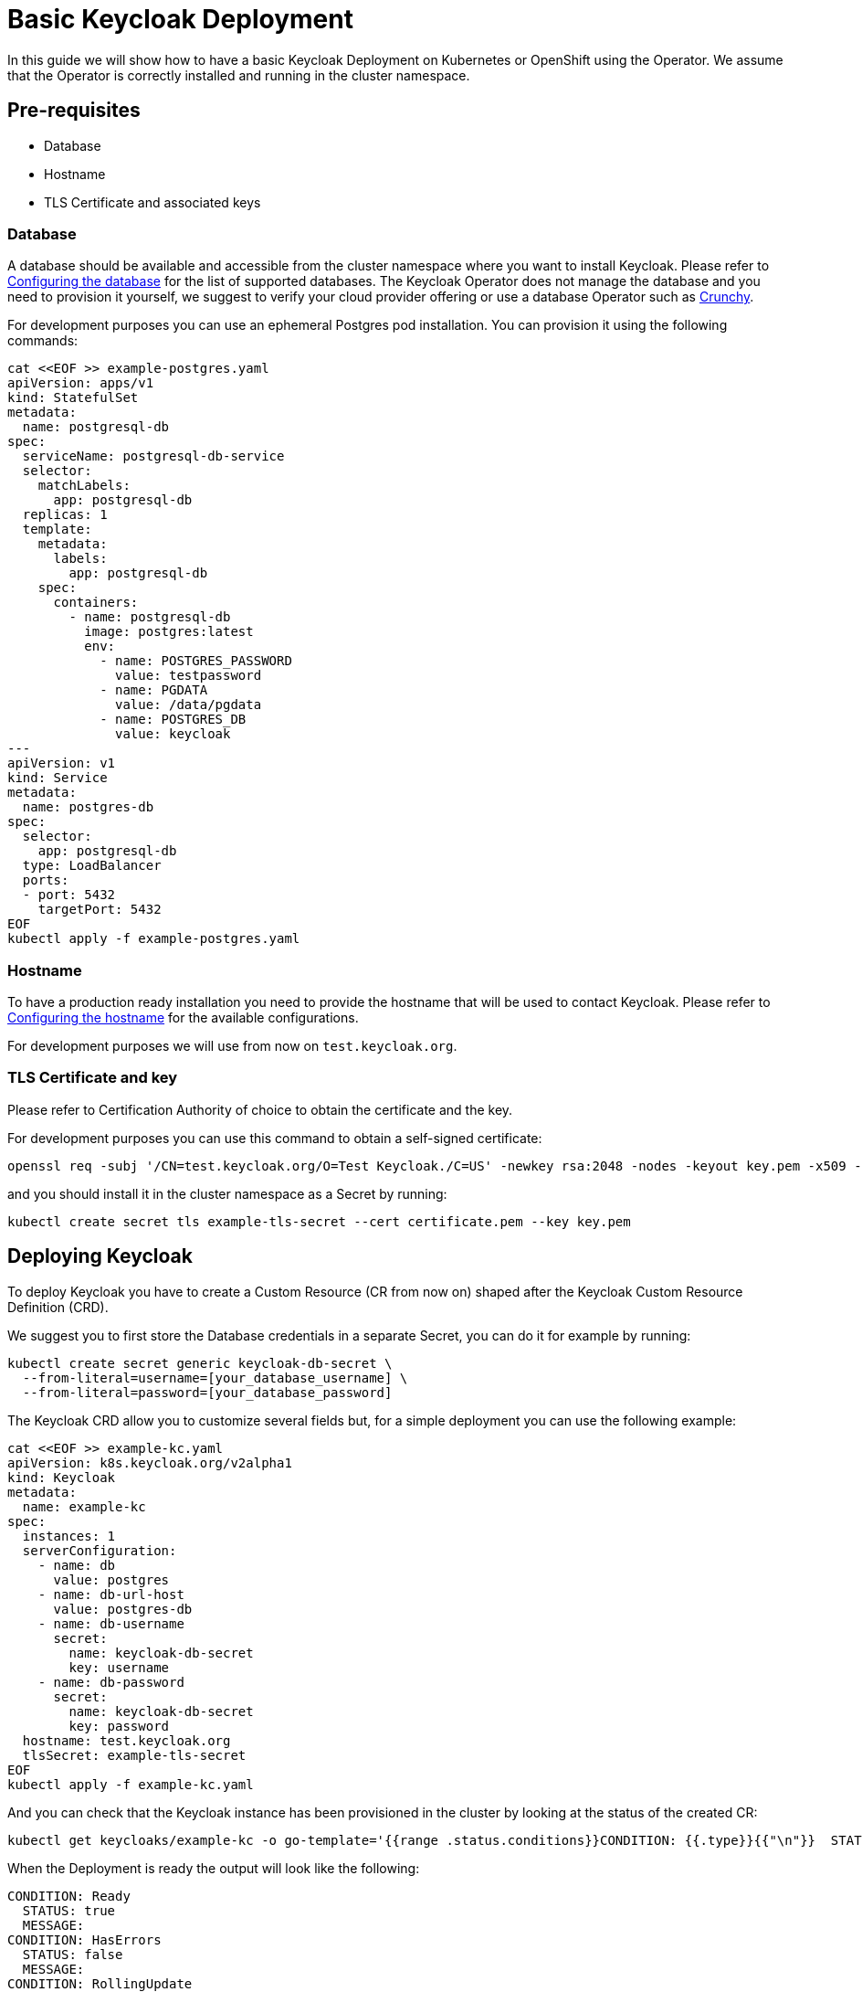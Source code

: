 
:guide-id: basic-deployment
:guide-title: Basic Keycloak Deployment
:guide-summary: How to install Keycloak using the Operator on Kubernetes or OpenShift
:guide-priority: 20

[[basic-deployment]]
= Basic Keycloak Deployment

In this guide we will show how to have a basic Keycloak Deployment on Kubernetes or OpenShift using the Operator.
We assume that the Operator is correctly installed and running in the cluster namespace.

== Pre-requisites

* Database
* Hostname
* TLS Certificate and associated keys

=== Database

A database should be available and accessible from the cluster namespace where you want to install Keycloak.
Please refer to xref:{page-version}@guides-server::db.adoc[Configuring the database]
 for the list of supported databases.
The Keycloak Operator does not manage the database and you need to provision it yourself, we suggest to verify your cloud provider offering or use a database Operator such as https://access.crunchydata.com/documentation/postgres-operator/latest/[Crunchy].


For development purposes you can use an ephemeral Postgres pod installation.
You can provision it using the following commands:

[source,bash]
----
cat <<EOF >> example-postgres.yaml
apiVersion: apps/v1
kind: StatefulSet
metadata:
  name: postgresql-db
spec:
  serviceName: postgresql-db-service
  selector:
    matchLabels:
      app: postgresql-db
  replicas: 1
  template:
    metadata:
      labels:
        app: postgresql-db
    spec:
      containers:
        - name: postgresql-db
          image: postgres:latest
          env:
            - name: POSTGRES_PASSWORD
              value: testpassword
            - name: PGDATA
              value: /data/pgdata
            - name: POSTGRES_DB
              value: keycloak
---
apiVersion: v1
kind: Service
metadata:
  name: postgres-db
spec:
  selector:
    app: postgresql-db
  type: LoadBalancer
  ports:
  - port: 5432
    targetPort: 5432
EOF
kubectl apply -f example-postgres.yaml
----

=== Hostname

To have a production ready installation you need to provide the hostname that will be used to contact Keycloak.
Please refer to xref:{page-version}@guides-server::hostname.adoc[Configuring the hostname]
 for the available configurations.

For development purposes we will use from now on `test.keycloak.org`.

=== TLS Certificate and key

Please refer to Certification Authority of choice to obtain the certificate and the key.

For development purposes you can use this command to obtain a self-signed certificate:

[source,bash]
----
openssl req -subj '/CN=test.keycloak.org/O=Test Keycloak./C=US' -newkey rsa:2048 -nodes -keyout key.pem -x509 -days 365 -out certificate.pem
----

and you should install it in the cluster namespace as a Secret by running:

[source,bash]
----
kubectl create secret tls example-tls-secret --cert certificate.pem --key key.pem
----

== Deploying Keycloak

To deploy Keycloak you have to create a Custom Resource (CR from now on) shaped after the Keycloak Custom Resource Definition (CRD).

We suggest you to first store the Database credentials in a separate Secret, you can do it for example by running:
[source,bash]
----
kubectl create secret generic keycloak-db-secret \
  --from-literal=username=[your_database_username] \
  --from-literal=password=[your_database_password]
----

The Keycloak CRD allow you to customize several fields but, for a simple deployment you can use the following example:

[source,bash]
----
cat <<EOF >> example-kc.yaml
apiVersion: k8s.keycloak.org/v2alpha1
kind: Keycloak
metadata:
  name: example-kc
spec:
  instances: 1
  serverConfiguration:
    - name: db
      value: postgres
    - name: db-url-host
      value: postgres-db
    - name: db-username
      secret:
        name: keycloak-db-secret
        key: username
    - name: db-password
      secret:
        name: keycloak-db-secret
        key: password
  hostname: test.keycloak.org
  tlsSecret: example-tls-secret
EOF
kubectl apply -f example-kc.yaml
----

And you can check that the Keycloak instance has been provisioned in the cluster by looking at the status of the created CR:

[source,bash]
----
kubectl get keycloaks/example-kc -o go-template='{{range .status.conditions}}CONDITION: {{.type}}{{"\n"}}  STATUS: {{.status}}{{"\n"}}  MESSAGE: {{.message}}{{"\n"}}{{end}}'
----

When the Deployment is ready the output will look like the following:

[source,bash]
----
CONDITION: Ready
  STATUS: true
  MESSAGE:
CONDITION: HasErrors
  STATUS: false
  MESSAGE:
CONDITION: RollingUpdate
  STATUS: false
  MESSAGE:
----

== Accessing the Keycloak Deployment

The Keycloak deployment is, by default, exposed through a basic nginx ingress and it will be accessible through the provided hostname.
If the default ingress doesn't fit your use-case you can disable it by setting `disableDefaultIngress: true`:

[source,bash]
----
cat <<EOF >> example-kc.yaml
apiVersion: k8s.keycloak.org/v2alpha1
kind: Keycloak
metadata:
  name: example-kc
spec:
    ...
    disableDefaultIngress: true
EOF
kubectl apply -f example-kc.yaml
----
And you can provide an alternative ingress resource pointing to the service `<keycloak-cr-name>-service`.

For debugging and development purposes we suggest you to directly connect to the Keycloak service using a port forward:

[source,bash]
----
kubectl port-forward service/example-kc-service 8443:8443
----

=== Accessing the Admin Console

When deploying Keycloak, the operator generates an arbitrary initial admin `username` and `password` and stores those credentials as a Kubernetes basic-auth Secret in the same namespace as the CR.

.Warning:
[NOTE]
Change the default admin credentials and enable MFA in Keycloak before going to production.

To fetch the initial admin credentials you have to read and decode a Kubernetes Secret.
The Secret name is derived from the Keycloak CR name plus the fixed suffix `-initial-admin`.
To get the username and password for the `example-kc` CR use the following command:

[source,bash]
----
kubectl get secret example-kc-initial-admin -o jsonpath='{.data.username}' | base64 --decode
kubectl get secret example-kc-initial-admin -o jsonpath='{.data.password}' | base64 --decode
----

You can use those credentials to access the Admin Console or the Admin REST API.


